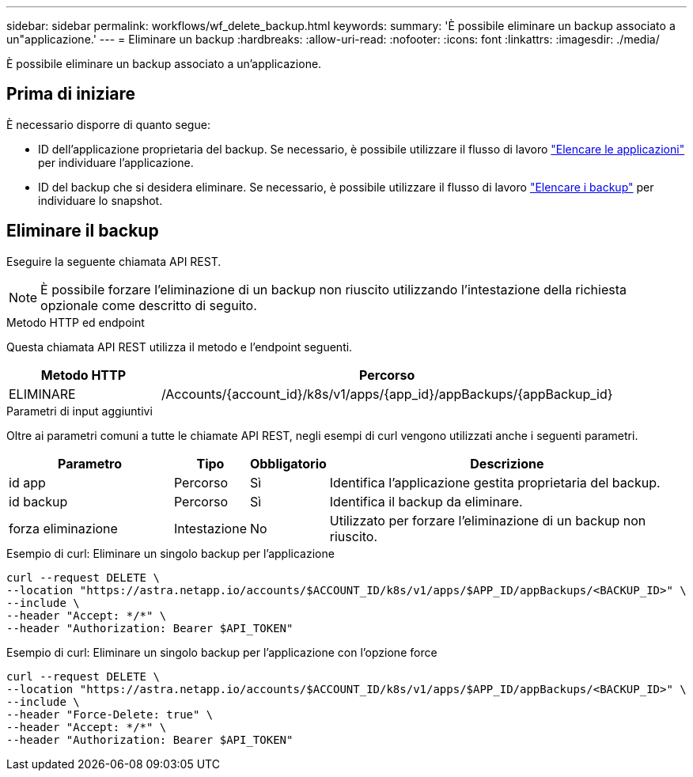 ---
sidebar: sidebar 
permalink: workflows/wf_delete_backup.html 
keywords:  
summary: 'È possibile eliminare un backup associato a un"applicazione.' 
---
= Eliminare un backup
:hardbreaks:
:allow-uri-read: 
:nofooter: 
:icons: font
:linkattrs: 
:imagesdir: ./media/


[role="lead"]
È possibile eliminare un backup associato a un'applicazione.



== Prima di iniziare

È necessario disporre di quanto segue:

* ID dell'applicazione proprietaria del backup. Se necessario, è possibile utilizzare il flusso di lavoro link:wf_list_man_apps.html["Elencare le applicazioni"] per individuare l'applicazione.
* ID del backup che si desidera eliminare. Se necessario, è possibile utilizzare il flusso di lavoro link:wf_list_backups.html["Elencare i backup"] per individuare lo snapshot.




== Eliminare il backup

Eseguire la seguente chiamata API REST.


NOTE: È possibile forzare l'eliminazione di un backup non riuscito utilizzando l'intestazione della richiesta opzionale come descritto di seguito.

.Metodo HTTP ed endpoint
Questa chiamata API REST utilizza il metodo e l'endpoint seguenti.

[cols="25,75"]
|===
| Metodo HTTP | Percorso 


| ELIMINARE | /Accounts/{account_id}/k8s/v1/apps/{app_id}/appBackups/{appBackup_id} 
|===
.Parametri di input aggiuntivi
Oltre ai parametri comuni a tutte le chiamate API REST, negli esempi di curl vengono utilizzati anche i seguenti parametri.

[cols="25,10,10,55"]
|===
| Parametro | Tipo | Obbligatorio | Descrizione 


| id app | Percorso | Sì | Identifica l'applicazione gestita proprietaria del backup. 


| id backup | Percorso | Sì | Identifica il backup da eliminare. 


| forza eliminazione | Intestazione | No | Utilizzato per forzare l'eliminazione di un backup non riuscito. 
|===
.Esempio di curl: Eliminare un singolo backup per l'applicazione
[source, curl]
----
curl --request DELETE \
--location "https://astra.netapp.io/accounts/$ACCOUNT_ID/k8s/v1/apps/$APP_ID/appBackups/<BACKUP_ID>" \
--include \
--header "Accept: */*" \
--header "Authorization: Bearer $API_TOKEN"
----
.Esempio di curl: Eliminare un singolo backup per l'applicazione con l'opzione force
[source, curl]
----
curl --request DELETE \
--location "https://astra.netapp.io/accounts/$ACCOUNT_ID/k8s/v1/apps/$APP_ID/appBackups/<BACKUP_ID>" \
--include \
--header "Force-Delete: true" \
--header "Accept: */*" \
--header "Authorization: Bearer $API_TOKEN"
----